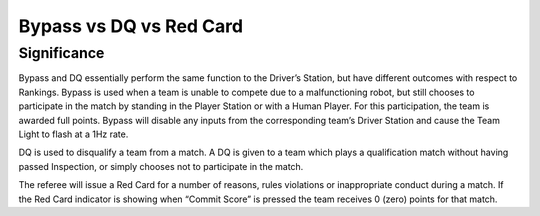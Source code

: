 Bypass vs DQ vs Red Card
========================

Significance
------------

Bypass and DQ essentially perform the same function to the Driver’s Station, but have different outcomes with respect to Rankings. Bypass is used when a team is unable to compete due to a malfunctioning robot, but still chooses to participate in the match by standing in the Player Station or with a Human Player. For this participation, the team is awarded full points. Bypass will disable any inputs from the corresponding team’s Driver Station and cause the Team Light to flash at a 1Hz rate.

DQ is used to disqualify a team from a match. A DQ is given to a team which plays a qualification match without having passed Inspection, or simply chooses not to participate in the match.

The referee will issue a Red Card for a number of reasons, rules violations or inappropriate conduct during a match. If the Red Card indicator is showing when “Commit Score” is pressed the team receives 0 (zero) points for that match.

